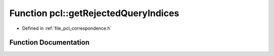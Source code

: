 .. _exhale_function_namespacepcl_1a84cbcae175b43998b53b11e1c95f8450:

Function pcl::getRejectedQueryIndices
=====================================

- Defined in :ref:`file_pcl_correspondence.h`


Function Documentation
----------------------


.. doxygenfunction:: pcl::getRejectedQueryIndices(const pcl::Correspondences&, const pcl::Correspondences&, std::vector<int>&, bool)
